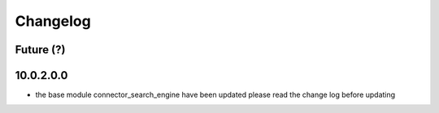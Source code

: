 Changelog
---------

Future (?)
~~~~~~~~~~


10.0.2.0.0
~~~~~~~~~~
- the base module connector_search_engine have been updated please read the change log before updating
